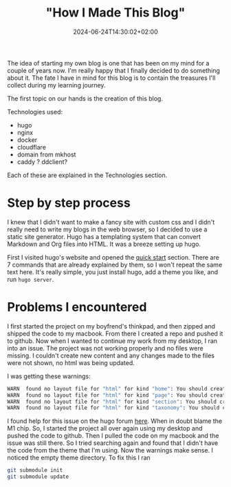 #+title: "How I Made This Blog"
#+date: 2024-06-24T14:30:02+02:00
#+draft: false

The idea of starting my own blog is one that has been on my mind for a couple of years now. I'm really happy that I finally decided to do something about it. The fate I have in mind for this blog is to contain the treasures I'll collect during my learning journey.

The first topic on our hands is the creation of this blog.

Technologies used:
- hugo
- nginx
- docker
- cloudflare
- domain from mkhost
- caddy ? ddclient?

Each of these are explained in the Technologies section.

* Step by step process
I knew that I didn't want to make a fancy site with custom css and I didn't really need to write my blogs in the web browser, so I decided to use a static site generator. Hugo has a templating system that can convert Markdown and Org files into HTML. It was a breeze setting up hugo.

First I visited hugo's website and opened the [[https://gohugo.io/getting-started/quick-start/][quick start]] section. There are 7 commands that are already explained by them, so I won't repeat the same text here. It's really simple, you just install hugo, add a theme you like, and run ~hugo server~.

* Problems I encountered

I first started the project on my boyfrend's thinkpad, and then zipped and shipped the code to my macbook. From there I created a repo and pushed it to github. Now when I wanted to continue my work from my desktop, I ran into an issue. The project was not working properly and no files were missing. I couldn't create new content and any changes made to the files were not shown, no html was being updated.

I was getting these warnings:

#+begin_src bash
WARN  found no layout file for "html" for kind "home": You should create a template file which matches Hugo Layouts Lookup Rules for this combination.
WARN  found no layout file for "html" for kind "page": You should create a template file which matches Hugo Layouts Lookup Rules for this combination.
WARN  found no layout file for "html" for kind "section": You should create a template file which matches Hugo Layouts Lookup Rules for this combination.
WARN  found no layout file for "html" for kind "taxonomy": You should create a template file which matches Hugo Layouts Lookup Rules for this combination.
#+end_src

I found help for this issue on the hugo forum [[https://discourse.gohugo.io/t/do-i-need-to-re-add-modules-when-using-cloned-repositories/35863/11][here]]. When in doubt blame the M1 chip. So, I started the project all over again using my desktop and pushed the code to github. Then I pulled the code on my macbook and the issue was still there. So I tried searching again and found that I didn't have the code from the theme that I'm using. Now the warnings make sense. I noticed the empty theme directory. To fix this I ran

#+begin_src bash
git submodule init
git submodule update
#+end_src
